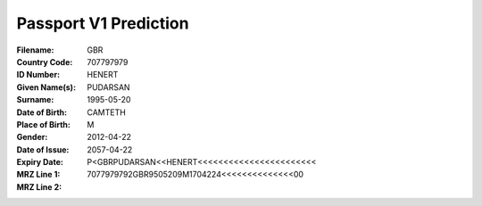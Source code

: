 Passport V1 Prediction
======================
:Filename:
:Country Code: GBR
:ID Number: 707797979
:Given Name(s): HENERT
:Surname: PUDARSAN
:Date of Birth: 1995-05-20
:Place of Birth: CAMTETH
:Gender: M
:Date of Issue: 2012-04-22
:Expiry Date: 2057-04-22
:MRZ Line 1: P<GBRPUDARSAN<<HENERT<<<<<<<<<<<<<<<<<<<<<<<
:MRZ Line 2: 7077979792GBR9505209M1704224<<<<<<<<<<<<<<00

